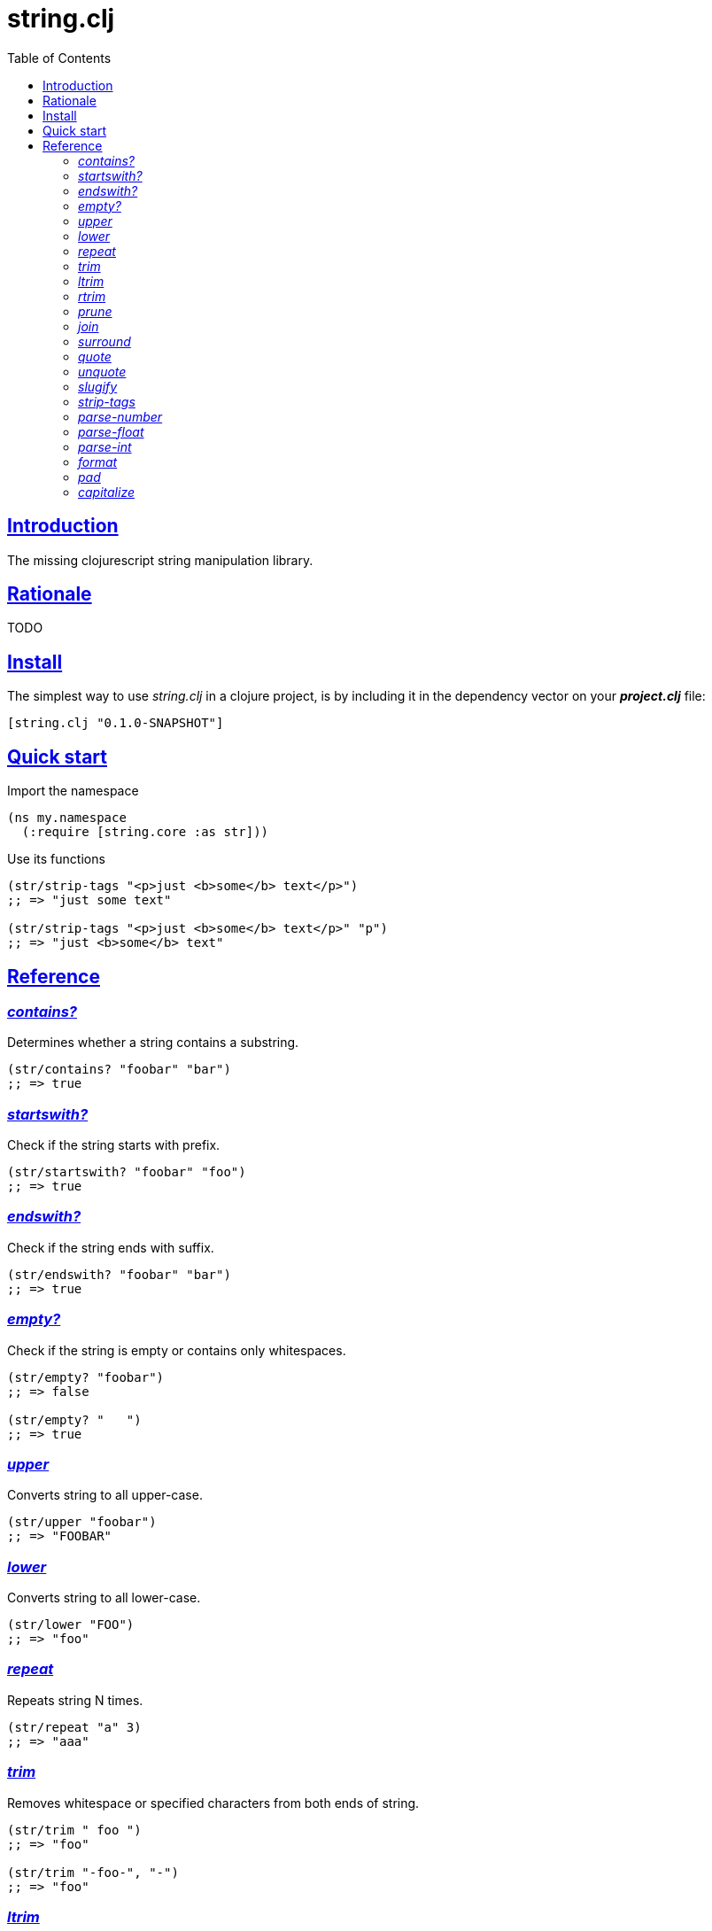 = string.clj
:toc: left
:source-highlighter: pygments
:pygments-style: friendly
:sectlinks:

== Introduction

The missing clojurescript string manipulation library.

== Rationale

TODO

== Install

The simplest way to use _string.clj_ in a clojure project, is by including it in the dependency
vector on your *_project.clj_* file:

[source,clojure]
----
[string.clj "0.1.0-SNAPSHOT"]
----


== Quick start

.Import the namespace
[source, clojure]
----
(ns my.namespace
  (:require [string.core :as str]))
----

.Use its functions
[source, clojure]
----
(str/strip-tags "<p>just <b>some</b> text</p>")
;; => "just some text"

(str/strip-tags "<p>just <b>some</b> text</p>" "p")
;; => "just <b>some</b> text"
----

== Reference

[[contains]]
=== _contains?_

Determines whether a string contains a substring.

[source, clojure]
----
(str/contains? "foobar" "bar")
;; => true
----

[[startswith]]
=== _startswith?_

Check if the string starts with prefix.

[source, clojure]
----
(str/startswith? "foobar" "foo")
;; => true
----

[[endswith]]
=== _endswith?_

Check if the string ends with suffix.

[source, clojure]
----
(str/endswith? "foobar" "bar")
;; => true
----

[[empty]]
=== _empty?_

Check if the string is empty or contains only whitespaces.

[source, clojure]
----
(str/empty? "foobar")
;; => false

(str/empty? "   ")
;; => true
----

[[upper]]
=== _upper_

Converts string to all upper-case.

[source, clojure]
----
(str/upper "foobar")
;; => "FOOBAR"
----

[[lower]]
=== _lower_

Converts string to all lower-case.

[source, clojure]
----
(str/lower "FOO")
;; => "foo"
----

[[repeat]]
=== _repeat_

Repeats string N times.

[source, clojure]
----
(str/repeat "a" 3)
;; => "aaa"
----

[[trim]]
=== _trim_

Removes whitespace or specified characters from
both ends of string.

[source, clojure]
----
(str/trim " foo ")
;; => "foo"

(str/trim "-foo-", "-")
;; => "foo"
----

[[ltrim]]
=== _ltrim_

Removes whitespace or specified characters from
left side of string.

[source, clojure]
----
(str/ltrim " foo ")
;; => "foo "

(str/ltrim "-foo-", "-")
;; => "foo-"
----

[[rtrim]]
=== _rtrim_

Removes whitespace or specified characters from
right side of string.

[source, clojure]
----
(str/rtrim " foo ")
;; => " foo"

(str/rtrim "-foo-", "-")
;; => "-foo"
----

[[prune]]
=== _prune_

Truncates a string to certain left and adds "..." if necesary. Making
sure that the pruned string does not exceed the original length and avoid
half-chopped words when truncating.

[source, clojure]
----
(str/prune "Hello World" 5)
;; => "Hello..."

(str/prune "Hello World" 8)
;; => "Hello..."

(str/prune "Hello World" 11 " (...)")
;; => "Hello (...)"
----

[[join]]
=== _join_

Join strings together with given separator.

[source, clojure]
----
(str/join ["foo" "bar"])
;; => "foobar"

(str/join "," ["foo" "bar"])
;; => "foo,bar"
----

[[surround]]
=== _surround_

Surround a string with another string.

[source, clojure]
----
(str/surround "a" "-")
;; => "-a-"
----

[[quote]]
=== _quote_

Quote a string.

[source, clojure]
----
(str/quote "a")
;; => "\"a\""
----

[[unquote]]
=== _unquote_

Unquote a string.

[source, clojure]
----
(str/unquote "\"a\"")
;; => "a"
----

[[slugify]]
=== _slugify_

Transforms string into URL slug.

[source, clojure]
----
(str/slugify "Un éléphant à l'orée du bois")
;; => "un-elephant-a-loree-du-bois"
----

[[strip-tags]]
=== _strip-tags_

Remove html tags from string.

[source, clojure]
----
(str/strip-tags "<p>just <b>some</b> text</p>")
;; => "just some text"

(str/strip-tags "<p>just <b>some</b> text</p>" "p")
;; => "just <b>some</b> text"
----

[[parse-number]]
=== _parse-number_

General purpose function for parse number like strings to number. It
works with integers and floats.

[source, clojure]
----
(str/parse-number "1.4")
;; => 1

(str/parse-number "1.4" 1)
;; => 1.4

(str/parse-number "1" 2)
;; => 1

(str/parse-number "")
;; => NaN
----

[[parse-float]]
=== _parse-float_

Returns a float value. Wraps parseFloat.

[source, clojure]
----
(str/parse-float "1.4")
;; => 1.4

(str/parse-float "1")
;; => 1.0
----

[[parse-int]]
=== _parse-int_

Returns a number value in integer form. Wraps parseInt.

[source, clojure]
----
(str/parse-int "1.4")
;; => 1
----

[[format]]
=== _format_

Simple string interpolation.

[source, clojure]
----
(str/format "hello %s" "yen")
;; => "hello yen"

(str/format "hello %(name)s" {:name "yen"})
;; => "hello yen"
----

[[pad]]
=== _pad_

Pads the str with characters until the total string length is equal to
the passed length parameter.

By default, pads on the left with the space char.

[source, clojure]
----
(str/pad "1" {:length 8})
;; => "       1"

(str/pad "1" {:length 8 :padding "0"})
;; => "00000001"

(str/pad "1" {:length 8 :padding "0" :type :right})
;; => "10000000"

(str/pad "1" {:length 8 :padding "0" :type :both})
;; => "00001000"
----

[[caputalize]]
=== _capitalize_

Simple string interpolation.

[source, clojure]
----
(str/format "hello %s" "yen")
;; => "hello yen"

(str/format "hello %(name)s" {:name "yen"})
;; => "hello yen"
----
